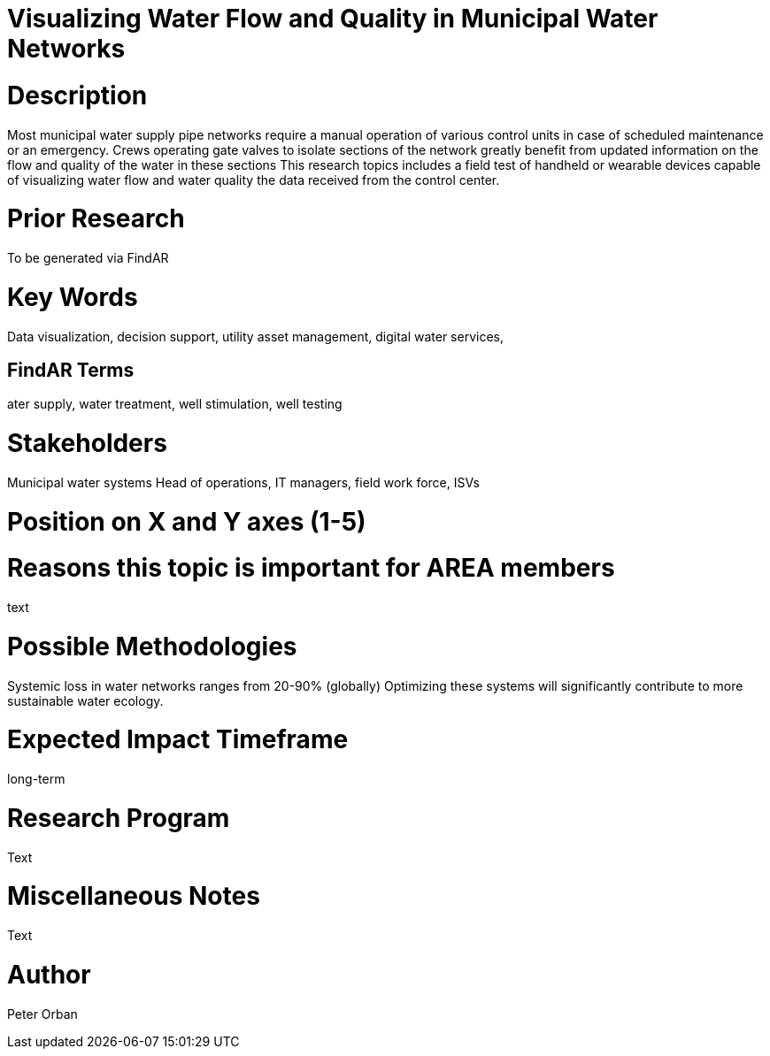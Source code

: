 [[ra-Iutilities1-waterflow]]

# Visualizing Water Flow and Quality  in Municipal Water Networks

# Description
Most municipal water supply pipe networks require a manual operation of various control units in case of scheduled maintenance or an emergency. Crews operating gate valves to isolate sections of the network greatly benefit from updated information on the flow and quality of the water in these sections
This research topics includes a field test of handheld or wearable devices capable of visualizing water flow and water quality  the data received from the control center.


# Prior Research
To be generated via FindAR

# Key Words
Data visualization, decision support, utility asset management, digital water services,

## FindAR Terms
ater supply, water treatment, well stimulation, well testing

# Stakeholders
Municipal water systems Head of operations, IT managers, field work force, ISVs

# Position on X and Y axes (1-5)

# Reasons this topic is important for AREA members
text

# Possible Methodologies
Systemic loss in water networks ranges from 20-90% (globally) Optimizing these systems will significantly contribute to more sustainable water ecology.

# Expected Impact Timeframe
long-term

# Research Program
Text

# Miscellaneous Notes
Text

# Author
Peter Orban
